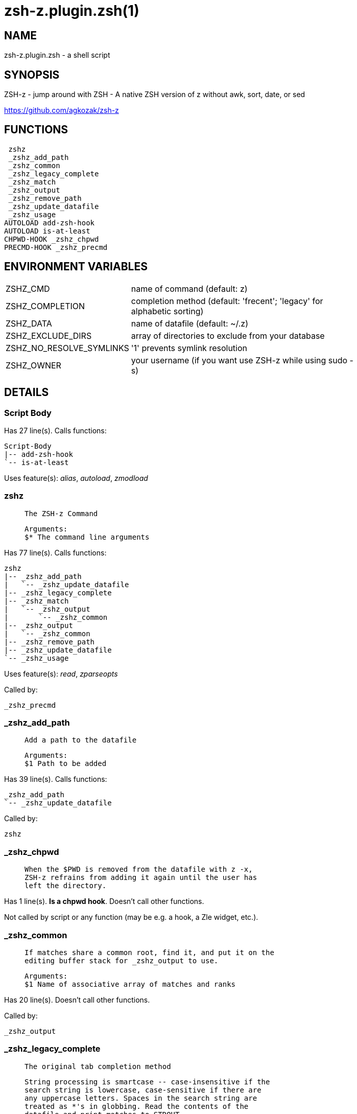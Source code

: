 zsh-z.plugin.zsh(1)
===================
:compat-mode!:

NAME
----
zsh-z.plugin.zsh - a shell script

SYNOPSIS
--------

ZSH-z - jump around with ZSH - A native ZSH version of z without awk, sort,
date, or sed

https://github.com/agkozak/zsh-z


FUNCTIONS
---------

 zshz
 _zshz_add_path
 _zshz_common
 _zshz_legacy_complete
 _zshz_match
 _zshz_output
 _zshz_remove_path
 _zshz_update_datafile
 _zshz_usage
AUTOLOAD add-zsh-hook
AUTOLOAD is-at-least
CHPWD-HOOK _zshz_chpwd
PRECMD-HOOK _zshz_precmd

ENVIRONMENT VARIABLES
---------------------
[width="80%",cols="4,10"]
|======
|ZSHZ_CMD|name of command (default: z)
|ZSHZ_COMPLETION|completion method (default: 'frecent'; 'legacy' for alphabetic sorting)
|ZSHZ_DATA|name of datafile (default: ~/.z)
|ZSHZ_EXCLUDE_DIRS|array of directories to exclude from your database
|ZSHZ_NO_RESOLVE_SYMLINKS|'1' prevents symlink resolution
|ZSHZ_OWNER|your username (if you want use ZSH-z while using sudo -s) 
|======

DETAILS
-------

Script Body
~~~~~~~~~~~

Has 27 line(s). Calls functions:

 Script-Body
 |-- add-zsh-hook
 `-- is-at-least

Uses feature(s): _alias_, _autoload_, _zmodload_

zshz
~~~~

____
 
 The ZSH-z Command
 
 Arguments:
 $* The command line arguments
____

Has 77 line(s). Calls functions:

 zshz
 |-- _zshz_add_path
 |   `-- _zshz_update_datafile
 |-- _zshz_legacy_complete
 |-- _zshz_match
 |   `-- _zshz_output
 |       `-- _zshz_common
 |-- _zshz_output
 |   `-- _zshz_common
 |-- _zshz_remove_path
 |-- _zshz_update_datafile
 `-- _zshz_usage

Uses feature(s): _read_, _zparseopts_

Called by:

 _zshz_precmd

_zshz_add_path
~~~~~~~~~~~~~~

____
 
 Add a path to the datafile
 
 Arguments:
 $1 Path to be added
____

Has 39 line(s). Calls functions:

 _zshz_add_path
 `-- _zshz_update_datafile

Called by:

 zshz

_zshz_chpwd
~~~~~~~~~~~

____
 
 When the $PWD is removed from the datafile with z -x,
 ZSH-z refrains from adding it again until the user has
 left the directory.
____

Has 1 line(s). *Is a chpwd hook*. Doesn't call other functions.

Not called by script or any function (may be e.g. a hook, a Zle widget, etc.).

_zshz_common
~~~~~~~~~~~~

____
 
 If matches share a common root, find it, and put it on the
 editing buffer stack for _zshz_output to use.
 
 Arguments:
 $1 Name of associative array of matches and ranks
____

Has 20 line(s). Doesn't call other functions.

Called by:

 _zshz_output

_zshz_legacy_complete
~~~~~~~~~~~~~~~~~~~~~

____
 
 The original tab completion method
 
 String processing is smartcase -- case-insensitive if the
 search string is lowercase, case-sensitive if there are
 any uppercase letters. Spaces in the search string are
 treated as *'s in globbing. Read the contents of the
 datafile and print matches to STDOUT.
 
 Arguments:
 $1 The string to be completed
____

Has 19 line(s). Doesn't call other functions.

Called by:

 zshz

_zshz_match
~~~~~~~~~~~

____
 
 _zshz_match
 
 Arguments:
 $1 Matching method (rank, time, or [default] frecency)
 $2 Output format (completion, list, or [default] print)
____

Has 70 line(s). Calls functions:

 _zshz_match
 `-- _zshz_output
     `-- _zshz_common

Called by:

 zshz

_zshz_output
~~~~~~~~~~~~

____
 
 Fetch the common root path from the editing buffer stack.
 Then either
 
 1) Print a list of completions in frecent order;
 2) List them (z -l) to STDOUT; or
 3) Put a common root or best match onto the editing
 buffer stack.
 
 Arguments:
 $1 Name of an associative array of matches and ranks
 $2 The best match or best case-insensitive match
 $3 Whether to produce a completion or a list
____

Has 46 line(s). Calls functions:

 _zshz_output
 `-- _zshz_common

Uses feature(s): _read_

Called by:

 _zshz_match
 zshz

_zshz_precmd
~~~~~~~~~~~~

____
 
 Add the $PWD to the datafile, unless $ZSHZ[directory removed] shows it to have been
 recently removed with z -x
   
____

Has 4 line(s). *Is a precmd hook*. Calls functions:

 _zshz_precmd
 `-- zshz
     |-- _zshz_add_path
     |   `-- _zshz_update_datafile
     |-- _zshz_legacy_complete
     |-- _zshz_match
     |   `-- _zshz_output
     |       `-- _zshz_common
     |-- _zshz_output
     |   `-- _zshz_common
     |-- _zshz_remove_path
     |-- _zshz_update_datafile
     `-- _zshz_usage

Not called by script or any function (may be e.g. a hook, a Zle widget, etc.).

_zshz_remove_path
~~~~~~~~~~~~~~~~~

____
 
 Remove path from datafile
 
 Arguments:
 $1 Path to be removed
____

Has 26 line(s). Doesn't call other functions.

Called by:

 zshz

_zshz_update_datafile
~~~~~~~~~~~~~~~~~~~~~

____
 
 Read the curent datafile contents, update them, "age" them
 when the total rank gets high enough, and print the new
 contents to STDOUT.
 
 Arguments:
 $1 Path to be added to datafile
____

Has 40 line(s). Doesn't call other functions.

Called by:

 _zshz_add_path
 zshz

_zshz_usage
~~~~~~~~~~~

____
 
 The help message
____

Has 12 line(s). Doesn't call other functions.

Called by:

 zshz

add-zsh-hook
~~~~~~~~~~~~

Has 93 line(s). Doesn't call other functions.

Uses feature(s): _autoload_, _getopts_

Called by:

 Script-Body

is-at-least
~~~~~~~~~~~

Has 56 line(s). Doesn't call other functions.

Called by:

 Script-Body

